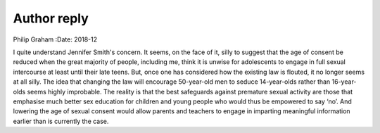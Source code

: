 ============
Author reply
============

Philip Graham
:Date: 2018-12


.. contents::
   :depth: 3
..

I quite understand Jennifer Smith's concern. It seems, on the face of
it, silly to suggest that the age of consent be reduced when the great
majority of people, including me, think it is unwise for adolescents to
engage in full sexual intercourse at least until their late teens. But,
once one has considered how the existing law is flouted, it no longer
seems at all silly. The idea that changing the law will encourage
50-year-old men to seduce 14-year-olds rather than 16-year-olds seems
highly improbable. The reality is that the best safeguards against
premature sexual activity are those that emphasise much better sex
education for children and young people who would thus be empowered to
say ‘no’. And lowering the age of sexual consent would allow parents and
teachers to engage in imparting meaningful information earlier than is
currently the case.
